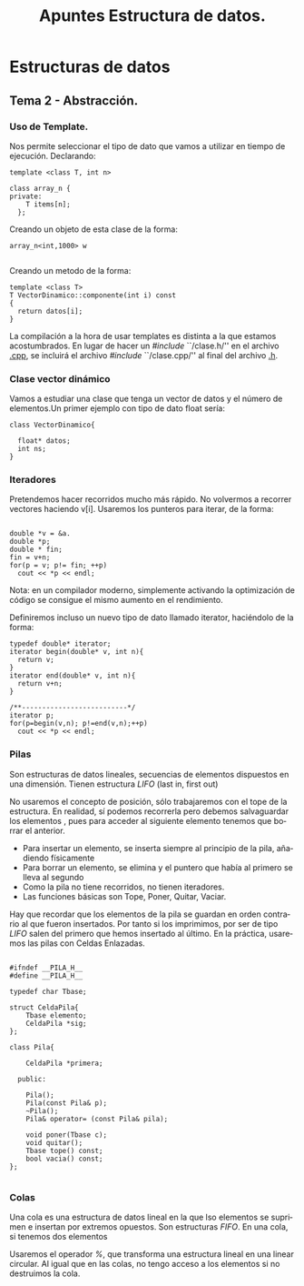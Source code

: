 #+TITLE: Apuntes Estructura de datos.
#+AUTHOR:
#+LANGUAGE: es
#+OPTIONS: toc:nil
#+latex_header: \usepackage[spanish]{babel}
#+latex_header: \usepackage[T1]{fontenc}
#+latex_header: \usepackage{amsmath}
#+latex_header: \usepackage[left=2.5cm,top=2cm,right=2.5cm,bottom=2.5cm]{geometry}
#+latex_header: \usemintedstyle{manni}
#+latex_header: \setminted{linenos=true}

#+BEGIN_SRC emacs-lisp :exports results :results silent
  (require 'ox-latex)
  (add-to-list 'org-latex-packages-alist '("" "minted"))
  (setq org-latex-listings 'minted)
  (setq org-latex-pdf-process
        '("pdflatex --shell-escape %f"))
#+END_SRC

* Estructuras de datos
** Tema 2 - Abstracción.
*** Uso de Template.

Nos permite seleccionar el tipo de dato que vamos a utilizar en tiempo de ejecución.
Declarando:

#+BEGIN_SRC c++
template <class T, int n>

class array_n {
private:
    T items[n];
  };
#+END_SRC

Creando un objeto de esta clase de la forma:

#+BEGIN_SRC c++
array_n<int,1000> w

#+END_SRC
Creando un metodo de la forma:

#+BEGIN_SRC c++
template <class T>
T VectorDinamico::componente(int i) const
{
  return datos[i];
}
#+END_SRC

La compilación a la hora de usar templates es distinta a la que estamos acostumbrados. En lugar de hacer un /#include/ ``/clase.h/'' en el archivo _.cpp_, se incluirá el archivo /#include/ ``/clase.cpp/'' al final del archivo _.h_.

*** Clase vector dinámico

Vamos a estudiar una clase que tenga un vector de datos y el número de elementos.Un primer ejemplo con tipo de dato float sería:

#+BEGIN_SRC c++
class VectorDinamico{

  float* datos;
  int ns;
}
#+END_SRC


***  Iteradores

Pretendemos hacer recorridos mucho más rápido. No volvermos a recorrer vectores haciendo v[i]. Usaremos los punteros para iterar, de la forma:


#+BEGIN_SRC c++

double *v = &a.
double *p;
double * fin;
fin = v+n;
for(p = v; p!= fin; ++p)
  cout << *p << endl;
#+END_SRC

 Nota: en un compilador moderno, simplemente activando la optimización de código se consigue el mismo aumento en el rendimiento.

Definiremos incluso un nuevo tipo de dato llamado iterator, haciéndolo de la forma:

#+BEGIN_SRC c++
typedef double* iterator;
iterator begin(double* v, int n){
  return v;
}
iterator end(double* v, int n){
  return v+n;
}

/**--------------------------*/
iterator p;
for(p=begin(v,n); p!=end(v,n);++p)
  cout << *p << endl;
#+END_SRC

*** Pilas
Son estructuras de datos lineales, secuencias de elementos dispuestos en una dimensión. Tienen estructura /LIFO/ (last in, first out)

No usaremos el concepto de posición, sólo trabajaremos con el tope de la estructura. En realidad, sí podemos recorrerla pero debemos salvaguardar los elementos
, pues para acceder al siguiente elemento tenemos que borrar el anterior.

- Para insertar un elemento, se inserta siempre al principio de la pila, añadiendo físicamente
- Para borrar un elemento, se elimina y el puntero que había al primero se lleva al segundo
- Como la pila no tiene recorridos, no tienen iteradores.
- Las funciones básicas son Tope, Poner, Quitar, Vaciar.

Hay que recordar que los elementos de la pila se guardan en orden contrario al que fueron insertados. Por tanto si los imprimimos, por ser de tipo /LIFO/ salen del 
primero que hemos insertado al último.
En la práctica, usaremos las pilas con Celdas Enlazadas.


#+BEGIN_SRC c++

#ifndef __PILA_H__
#define __PILA_H__

typedef char Tbase;

struct CeldaPila{
    Tbase elemento;
    CeldaPila *sig;
};

class Pila{

    CeldaPila *primera;

  public:

    Pila();
    Pila(const Pila& p);
    ~Pila();
    Pila& operator= (const Pila& pila);

    void poner(Tbase c);
    void quitar();
    Tbase tope() const;
    bool vacia() const;
};

#+END_SRC

*** Colas

Una cola es una estructura de datos lineal en la que lso elementos se suprimen e insertan por extremos opuestos. Son estructuras /FIFO/. 
En una cola, si tenemos dos elementos

Usaremos el operador /%/, que transforma una estructura lineal en una linear circular.
Al igual que en las colas, no tengo acceso a los elementos si no destruimos la cola.
